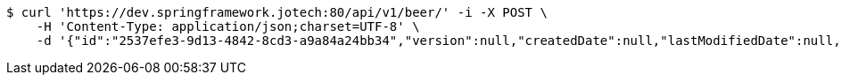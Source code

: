 [source,bash]
----
$ curl 'https://dev.springframework.jotech:80/api/v1/beer/' -i -X POST \
    -H 'Content-Type: application/json;charset=UTF-8' \
    -d '{"id":"2537efe3-9d13-4842-8cd3-a9a84a24bb34","version":null,"createdDate":null,"lastModifiedDate":null,"beerName":"My Beer","beerStyle":"ALE","upc":123456789,"price":4.00,"quantityOnHand":null}'
----